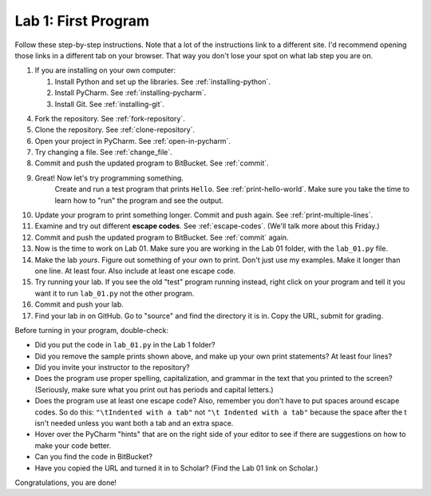 .. _lab-01:

Lab 1: First Program
====================

Follow these step-by-step instructions. Note that a lot of the instructions link to a different site. I'd
recommend opening those links in a different tab on your browser. That way you don't lose your spot
on what lab step you are on.

1. If you are installing on your own computer:

   1. Install Python and set up the libraries. See :ref:`installing-python`.
   2. Install PyCharm. See :ref:`installing-pycharm`.
   3. Install Git. See :ref:`installing-git`.

4. Fork the repository. See :ref:`fork-repository`.
5. Clone the repository. See :ref:`clone-repository`.
6. Open your project in PyCharm. See :ref:`open-in-pycharm`.
7. Try changing a file. See :ref:`change_file`.
8.  Commit and push the updated program to BitBucket. See :ref:`commit`.
9. Great! Now let's try programming something.
    Create and run a test program that prints ``Hello``. See :ref:`print-hello-world`. Make sure you
    take the time to learn how to "run" the program and see the output.
10. Update your program to print something longer. Commit and push again. See :ref:`print-multiple-lines`.
11. Examine and try out different **escape codes**. See :ref:`escape-codes`. (We'll talk more about this Friday.)
12. Commit and push the updated program to BitBucket. See :ref:`commit` again.
13. Now is the time to work on Lab 01. Make sure you are working in the Lab 01 folder, with the ``lab_01.py`` file.
14. Make the lab *yours*. Figure out something of your own to print. Don't just use my examples. Make it longer
    than one line. At least four. Also include at least one escape code.
15. Try running your lab. If you see the old "test" program running instead, right click on your program and tell it
    you want it to run ``lab_01.py`` not the other program.
16. Commit and push your lab.
17. Find your lab in on GitHub. Go to "source" and find the directory it is in. Copy the URL, submit for grading.

Before turning in your program, double-check:

* Did you put the code in ``lab_01.py`` in the Lab 1 folder?
* Did you remove the sample prints shown above, and make up your own print
  statements? At least four lines?
* Did you invite your instructor to the repository?
* Does the program use proper spelling, capitalization, and grammar in the text that
  you printed to the screen? (Seriously, make sure what you print out has periods and capital letters.)
* Does the program use at least one escape code? Also, remember you don't have to put spaces around escape
  codes. So do this: ``"\tIndented with a tab"`` not ``"\t Indented with a tab"`` because the space after the
  t isn't needed unless you want both a tab and an extra space.
* Hover over the PyCharm "hints" that are on the right side of your editor to
  see if there are suggestions on how to make your code better.
* Can you find the code in BitBucket?
* Have you copied the URL and turned it in to Scholar? (Find the Lab 01 link on Scholar.)

Congratulations, you are done!

